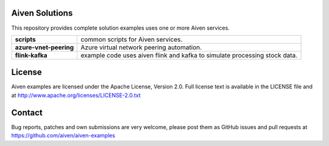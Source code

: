 .. image:: https://aiven.io/assets/img/aiven-logo.png
   :scale: 10%

Aiven Solutions
===============


This repository provides complete solution examples uses one or more Aiven services.

.. _Aiven help articles: https://help.aiven.io/

+------------------------+---------------------------------------------------------------------------------------------------------------------------------------------------+
| **scripts**            | common scripts for Aiven services.                                                                                                                | 
+------------------------+---------------------------------------------------------------------------------------------------------------------------------------------------+
| **azure-vnet-peering** | Azure virtual network peering automation.                                                                                                         | 
+------------------------+---------------------------------------------------------------------------------------------------------------------------------------------------+
| **flink-kafka**        | example code uses aiven flink and kafka to simulate processing stock data.                                                                        |
+------------------------+---------------------------------------------------------------------------------------------------------------------------------------------------+

License
=======

Aiven examples are licensed under the Apache License, Version 2.0. Full license text is available in the LICENSE file and at
http://www.apache.org/licenses/LICENSE-2.0.txt

Contact
=======

Bug reports, patches and own submissions are very welcome, please post them as GitHub issues
and pull requests at https://github.com/aiven/aiven-examples
